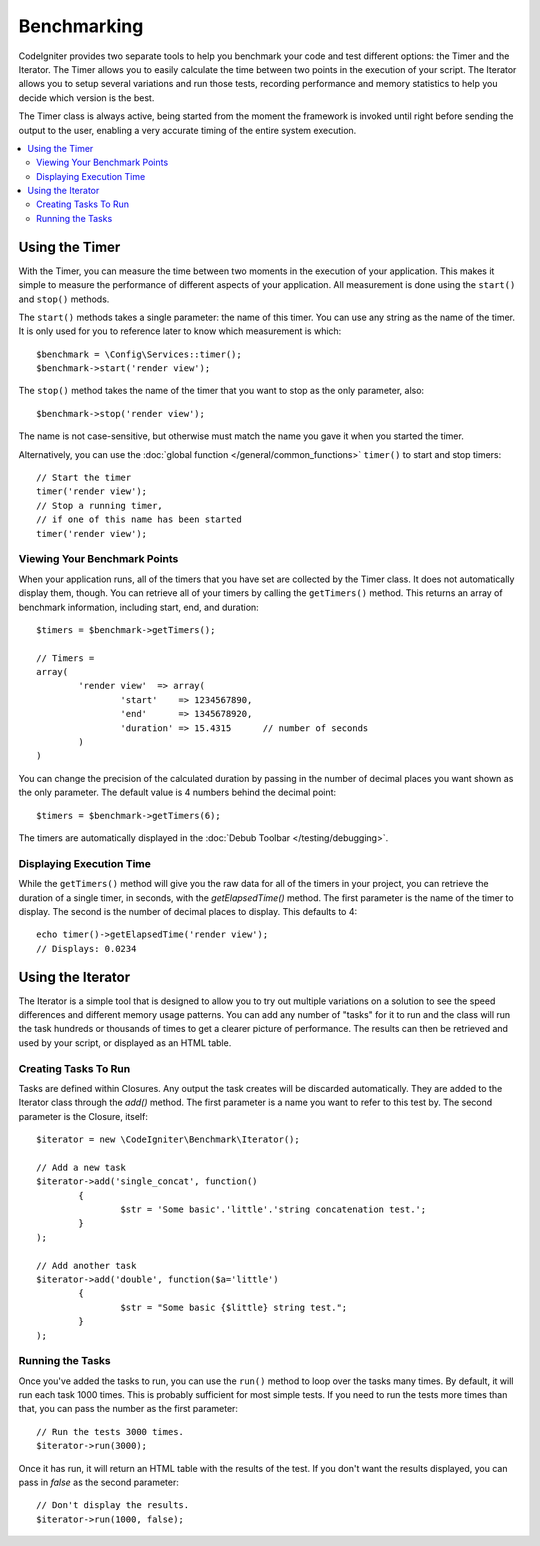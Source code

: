 ############
Benchmarking
############

CodeIgniter provides two separate tools to help you benchmark your code and test different options:
the Timer and the Iterator. The Timer allows you to easily calculate the time between two points in the
execution of your script. The Iterator allows you to setup several variations and run those tests, recording
performance and memory statistics to help you decide which version is the best.

The Timer class is always active, being started from the moment the framework is invoked until right before
sending the output to the user, enabling a very accurate timing of the entire system execution.

.. contents::
    :local:
    :depth: 2

===============
Using the Timer
===============

With the Timer, you can measure the time between two moments in the execution of your application. This makes
it simple to measure the performance of different aspects of your application. All measurement is done using
the ``start()`` and ``stop()`` methods.

The ``start()`` methods takes a single parameter: the name of this timer. You can use any string as the name
of the timer. It is only used for you to reference later to know which measurement is which::

	$benchmark = \Config\Services::timer();
	$benchmark->start('render view');

The ``stop()`` method takes the name of the timer that you want to stop as the only parameter, also::

	$benchmark->stop('render view');

The name is not case-sensitive, but otherwise must match the name you gave it when you started the timer.

Alternatively, you can use the :doc:`global function </general/common_functions>` ``timer()`` to start
and stop timers::

	// Start the timer
	timer('render view');
	// Stop a running timer,
	// if one of this name has been started
	timer('render view');

Viewing Your Benchmark Points
=============================

When your application runs, all of the timers that you have set are collected by the Timer class. It does
not automatically display them, though. You can retrieve all of your timers by calling the ``getTimers()`` method.
This returns an array of benchmark information, including start, end, and duration::

	$timers = $benchmark->getTimers();

	// Timers =
	array(
		'render view'  => array(
			'start'    => 1234567890,
			'end'      => 1345678920,
			'duration' => 15.4315      // number of seconds
		)
	)

You can change the precision of the calculated duration by passing in the number of decimal places you want shown as
the only parameter. The default value is 4 numbers behind the decimal point::

	$timers = $benchmark->getTimers(6);

The timers are automatically displayed in the :doc:`Debub Toolbar </testing/debugging>`.

Displaying Execution Time
=========================

While the ``getTimers()`` method will give you the raw data for all of the timers in your project, you can retrieve
the duration of a single timer, in seconds, with the `getElapsedTime()` method. The first parameter is the name of
the timer to display. The second is the number of decimal places to display. This defaults to 4::

	echo timer()->getElapsedTime('render view');
	// Displays: 0.0234

==================
Using the Iterator
==================

The Iterator is a simple tool that is designed to allow you to try out multiple variations on a solution to
see the speed differences and different memory usage patterns. You can add any number of "tasks" for it to
run and the class will run the task hundreds or thousands of times to get a clearer picture of performance.
The results can then be retrieved and used by your script, or displayed as an HTML table.

Creating Tasks To Run
=====================

Tasks are defined within Closures. Any output the task creates will be discarded automatically. They are
added to the Iterator class through the `add()` method. The first parameter is a name you want to refer to
this test by. The second parameter is the Closure, itself::

	$iterator = new \CodeIgniter\Benchmark\Iterator();

	// Add a new task
	$iterator->add('single_concat', function()
		{
			$str = 'Some basic'.'little'.'string concatenation test.';
		}
	);

	// Add another task
	$iterator->add('double', function($a='little')
		{
			$str = "Some basic {$little} string test.";
		}
	);

Running the Tasks
=================

Once you've added the tasks to run, you can use the ``run()`` method to loop over the tasks many times.
By default, it will run each task 1000 times. This is probably sufficient for most simple tests. If you need
to run the tests more times than that, you can pass the number as the first parameter::

	// Run the tests 3000 times.
	$iterator->run(3000);

Once it has run, it will return an HTML table with the results of the test. If you don't want the results
displayed, you can pass in `false` as the second parameter::

	// Don't display the results.
	$iterator->run(1000, false);
